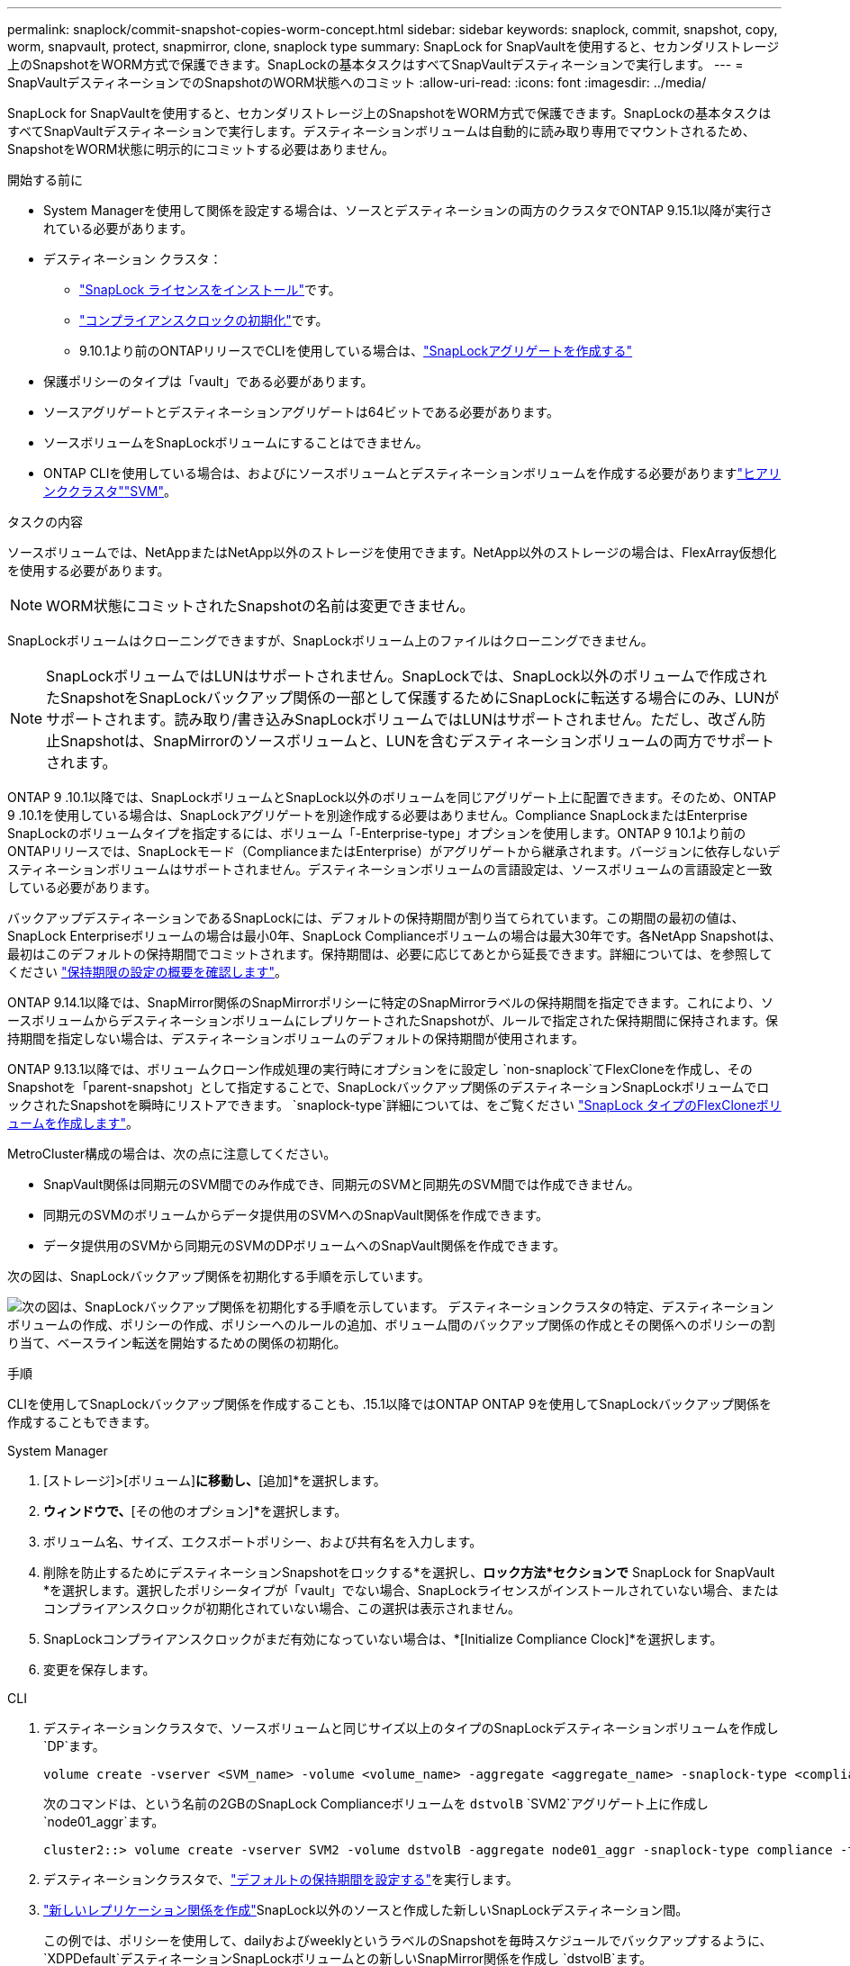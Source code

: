 ---
permalink: snaplock/commit-snapshot-copies-worm-concept.html 
sidebar: sidebar 
keywords: snaplock, commit, snapshot, copy, worm, snapvault, protect, snapmirror, clone, snaplock type 
summary: SnapLock for SnapVaultを使用すると、セカンダリストレージ上のSnapshotをWORM方式で保護できます。SnapLockの基本タスクはすべてSnapVaultデスティネーションで実行します。 
---
= SnapVaultデスティネーションでのSnapshotのWORM状態へのコミット
:allow-uri-read: 
:icons: font
:imagesdir: ../media/


[role="lead"]
SnapLock for SnapVaultを使用すると、セカンダリストレージ上のSnapshotをWORM方式で保護できます。SnapLockの基本タスクはすべてSnapVaultデスティネーションで実行します。デスティネーションボリュームは自動的に読み取り専用でマウントされるため、SnapshotをWORM状態に明示的にコミットする必要はありません。

.開始する前に
* System Managerを使用して関係を設定する場合は、ソースとデスティネーションの両方のクラスタでONTAP 9.15.1以降が実行されている必要があります。
* デスティネーション クラスタ：
+
** link:../system-admin/install-license-task.html["SnapLock ライセンスをインストール"]です。
** link:initialize-complianceclock-task.html["コンプライアンスクロックの初期化"]です。
** 9.10.1より前のONTAPリリースでCLIを使用している場合は、link:create-snaplock-aggregate-task.html["SnapLockアグリゲートを作成する"]


* 保護ポリシーのタイプは「vault」である必要があります。
* ソースアグリゲートとデスティネーションアグリゲートは64ビットである必要があります。
* ソースボリュームをSnapLockボリュームにすることはできません。
* ONTAP CLIを使用している場合は、およびにソースボリュームとデスティネーションボリュームを作成する必要がありますlink:../peering/create-cluster-relationship-93-later-task.html["ヒアリンククラスタ"]link:../peering/create-intercluster-svm-peer-relationship-93-later-task.html["SVM"]。


.タスクの内容
ソースボリュームでは、NetAppまたはNetApp以外のストレージを使用できます。NetApp以外のストレージの場合は、FlexArray仮想化を使用する必要があります。


NOTE: WORM状態にコミットされたSnapshotの名前は変更できません。

SnapLockボリュームはクローニングできますが、SnapLockボリューム上のファイルはクローニングできません。


NOTE: SnapLockボリュームではLUNはサポートされません。SnapLockでは、SnapLock以外のボリュームで作成されたSnapshotをSnapLockバックアップ関係の一部として保護するためにSnapLockに転送する場合にのみ、LUNがサポートされます。読み取り/書き込みSnapLockボリュームではLUNはサポートされません。ただし、改ざん防止Snapshotは、SnapMirrorのソースボリュームと、LUNを含むデスティネーションボリュームの両方でサポートされます。

ONTAP 9 .10.1以降では、SnapLockボリュームとSnapLock以外のボリュームを同じアグリゲート上に配置できます。そのため、ONTAP 9 .10.1を使用している場合は、SnapLockアグリゲートを別途作成する必要はありません。Compliance SnapLockまたはEnterprise SnapLockのボリュームタイプを指定するには、ボリューム「-Enterprise-type」オプションを使用します。ONTAP 9 10.1より前のONTAPリリースでは、SnapLockモード（ComplianceまたはEnterprise）がアグリゲートから継承されます。バージョンに依存しないデスティネーションボリュームはサポートされません。デスティネーションボリュームの言語設定は、ソースボリュームの言語設定と一致している必要があります。

バックアップデスティネーションであるSnapLockには、デフォルトの保持期間が割り当てられています。この期間の最初の値は、SnapLock Enterpriseボリュームの場合は最小0年、SnapLock Complianceボリュームの場合は最大30年です。各NetApp Snapshotは、最初はこのデフォルトの保持期間でコミットされます。保持期間は、必要に応じてあとから延長できます。詳細については、を参照してください link:set-retention-period-task.html["保持期限の設定の概要を確認します"]。

ONTAP 9.14.1以降では、SnapMirror関係のSnapMirrorポリシーに特定のSnapMirrorラベルの保持期間を指定できます。これにより、ソースボリュームからデスティネーションボリュームにレプリケートされたSnapshotが、ルールで指定された保持期間に保持されます。保持期間を指定しない場合は、デスティネーションボリュームのデフォルトの保持期間が使用されます。

ONTAP 9.13.1以降では、ボリュームクローン作成処理の実行時にオプションをに設定し `non-snaplock`てFlexCloneを作成し、そのSnapshotを「parent-snapshot」として指定することで、SnapLockバックアップ関係のデスティネーションSnapLockボリュームでロックされたSnapshotを瞬時にリストアできます。 `snaplock-type`詳細については、をご覧ください link:../volumes/create-flexclone-task.html?q=volume+clone["SnapLock タイプのFlexCloneボリュームを作成します"]。

MetroCluster構成の場合は、次の点に注意してください。

* SnapVault関係は同期元のSVM間でのみ作成でき、同期元のSVMと同期先のSVM間では作成できません。
* 同期元のSVMのボリュームからデータ提供用のSVMへのSnapVault関係を作成できます。
* データ提供用のSVMから同期元のSVMのDPボリュームへのSnapVault関係を作成できます。


次の図は、SnapLockバックアップ関係を初期化する手順を示しています。

image:snapvault-steps-clustered.gif["次の図は、SnapLockバックアップ関係を初期化する手順を示しています。 デスティネーションクラスタの特定、デスティネーションボリュームの作成、ポリシーの作成、ポリシーへのルールの追加、ボリューム間のバックアップ関係の作成とその関係へのポリシーの割り当て、ベースライン転送を開始するための関係の初期化。"]

.手順
CLIを使用してSnapLockバックアップ関係を作成することも、.15.1以降ではONTAP ONTAP 9を使用してSnapLockバックアップ関係を作成することもできます。

[role="tabbed-block"]
====
.System Manager
--
. [ストレージ]>[ボリューム]*に移動し、*[追加]*を選択します。
. [ボリュームの追加]*ウィンドウで、*[その他のオプション]*を選択します。
. ボリューム名、サイズ、エクスポートポリシー、および共有名を入力します。
. 削除を防止するためにデスティネーションSnapshotをロックする*を選択し、*ロック方法*セクションで* SnapLock for SnapVault *を選択します。選択したポリシータイプが「vault」でない場合、SnapLockライセンスがインストールされていない場合、またはコンプライアンスクロックが初期化されていない場合、この選択は表示されません。
. SnapLockコンプライアンスクロックがまだ有効になっていない場合は、*[Initialize Compliance Clock]*を選択します。
. 変更を保存します。


--
--
.CLI
. デスティネーションクラスタで、ソースボリュームと同じサイズ以上のタイプのSnapLockデスティネーションボリュームを作成し `DP`ます。
+
[source, cli]
----
volume create -vserver <SVM_name> -volume <volume_name> -aggregate <aggregate_name> -snaplock-type <compliance|enterprise> -type DP -size <size>
----
+
次のコマンドは、という名前の2GBのSnapLock Complianceボリュームを `dstvolB` `SVM2`アグリゲート上に作成し `node01_aggr`ます。

+
[listing]
----
cluster2::> volume create -vserver SVM2 -volume dstvolB -aggregate node01_aggr -snaplock-type compliance -type DP -size 2GB
----
. デスティネーションクラスタで、link:set-retention-period-task.html["デフォルトの保持期間を設定する"]を実行します。
. link:../data-protection/create-replication-relationship-task.html["新しいレプリケーション関係を作成"]SnapLock以外のソースと作成した新しいSnapLockデスティネーション間。
+
この例では、ポリシーを使用して、dailyおよびweeklyというラベルのSnapshotを毎時スケジュールでバックアップするように、 `XDPDefault`デスティネーションSnapLockボリュームとの新しいSnapMirror関係を作成し `dstvolB`ます。

+
[listing]
----
cluster2::> snapmirror create -source-path SVM1:srcvolA -destination-path SVM2:dstvolB -vserver SVM2 -policy XDPDefault -schedule hourly
----
+

NOTE: link:../data-protection/create-custom-replication-policy-concept.html["カスタムレプリケーションポリシーを作成します。"]またはlink:../data-protection/create-replication-job-schedule-task.html["カスタムスケジュール"]、使用可能なデフォルト値が適切でない場合に使用します。

. デスティネーションSVMで、作成したSnapVault関係を初期化します。
+
[source, cli]
----
snapmirror initialize -destination-path <destination_path>
----
+
次のコマンドは、の `SVM1`ソースボリュームとの `SVM2`デスティネーションボリューム `dstvolB`間の関係を初期化し `srcvolA`ます。

+
[listing]
----
cluster2::> snapmirror initialize -destination-path SVM2:dstvolB
----
. 関係が初期化されアイドル状態になったら、デスティネーションでコマンドを使用して `snapshot show`、レプリケートされたSnapshotに適用されているSnapLock有効期限を確認します。
+
この例では、SnapMirrorラベルとSnapLockの有効期限が設定されたボリューム上のSnapshotを表示して `dstvolB`います。

+
[listing]
----
cluster2::> snapshot show -vserver SVM2 -volume dstvolB -fields snapmirror-label, snaplock-expiry-time
----


--
====
.関連情報
https://docs.netapp.com/us-en/ontap-system-manager-classic/peering/index.html["クラスタとSVMのピアリング"^]

https://docs.netapp.com/us-en/ontap-system-manager-classic/volume-backup-snapvault/index.html["SnapVaultによるボリュームのバックアップ"]
